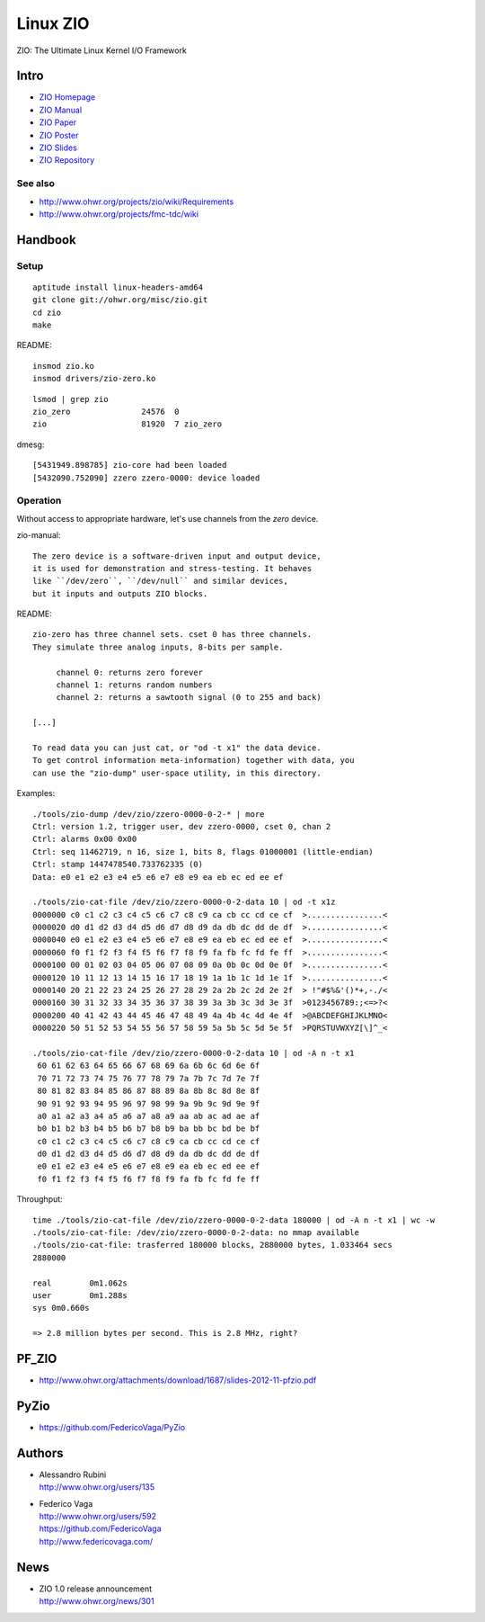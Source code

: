 =========
Linux ZIO
=========

ZIO: The Ultimate Linux Kernel I/O Framework

Intro
=====
- `ZIO Homepage <zio-homepage_>`_
- `ZIO Manual <zio-manual_>`_
- `ZIO Paper <zio-paper_>`_
- `ZIO Poster <zio-poster_>`_
- `ZIO Slides <zio-slides_>`_
- `ZIO Repository <zio-repository_>`_


See also
--------
- http://www.ohwr.org/projects/zio/wiki/Requirements
- http://www.ohwr.org/projects/fmc-tdc/wiki

.. _zio-homepage: http://www.ohwr.org/projects/zio
.. _zio-manual: http://www.ohwr.org/attachments/download/1840/zio-manual-130121-v1.0.pdf
.. _zio-paper: http://www.ohwr.org/attachments/download/2514/MOMIB09.PDF
.. _zio-poster: http://www.ohwr.org/attachments/download/2516/zio-poster-mp.pdf
.. _zio-slides: http://www.ohwr.org/attachments/download/2515/MOMIB09_TALK.PDF
.. _zio-repository: http://www.ohwr.org/projects/zio/repository



Handbook
========

Setup
-----
::

    aptitude install linux-headers-amd64
    git clone git://ohwr.org/misc/zio.git
    cd zio
    make

README::

    insmod zio.ko
    insmod drivers/zio-zero.ko

::

    lsmod | grep zio
    zio_zero               24576  0
    zio                    81920  7 zio_zero

dmesg::

    [5431949.898785] zio-core had been loaded
    [5432090.752090] zzero zzero-0000: device loaded


Operation
---------

Without access to appropriate hardware, let's use channels from the *zero* device.

zio-manual::

    The zero device is a software-driven input and output device,
    it is used for demonstration and stress-testing. It behaves
    like ``/dev/zero``, ``/dev/null`` and similar devices,
    but it inputs and outputs ZIO blocks.

README::

    zio-zero has three channel sets. cset 0 has three channels.
    They simulate three analog inputs, 8-bits per sample.

         channel 0: returns zero forever
         channel 1: returns random numbers
         channel 2: returns a sawtooth signal (0 to 255 and back)

    [...]

    To read data you can just cat, or "od -t x1" the data device.
    To get control information meta-information) together with data, you
    can use the "zio-dump" user-space utility, in this directory.


Examples::

    ./tools/zio-dump /dev/zio/zzero-0000-0-2-* | more
    Ctrl: version 1.2, trigger user, dev zzero-0000, cset 0, chan 2
    Ctrl: alarms 0x00 0x00
    Ctrl: seq 11462719, n 16, size 1, bits 8, flags 01000001 (little-endian)
    Ctrl: stamp 1447478540.733762335 (0)
    Data: e0 e1 e2 e3 e4 e5 e6 e7 e8 e9 ea eb ec ed ee ef

    ./tools/zio-cat-file /dev/zio/zzero-0000-0-2-data 10 | od -t x1z
    0000000 c0 c1 c2 c3 c4 c5 c6 c7 c8 c9 ca cb cc cd ce cf  >................<
    0000020 d0 d1 d2 d3 d4 d5 d6 d7 d8 d9 da db dc dd de df  >................<
    0000040 e0 e1 e2 e3 e4 e5 e6 e7 e8 e9 ea eb ec ed ee ef  >................<
    0000060 f0 f1 f2 f3 f4 f5 f6 f7 f8 f9 fa fb fc fd fe ff  >................<
    0000100 00 01 02 03 04 05 06 07 08 09 0a 0b 0c 0d 0e 0f  >................<
    0000120 10 11 12 13 14 15 16 17 18 19 1a 1b 1c 1d 1e 1f  >................<
    0000140 20 21 22 23 24 25 26 27 28 29 2a 2b 2c 2d 2e 2f  > !"#$%&'()*+,-./<
    0000160 30 31 32 33 34 35 36 37 38 39 3a 3b 3c 3d 3e 3f  >0123456789:;<=>?<
    0000200 40 41 42 43 44 45 46 47 48 49 4a 4b 4c 4d 4e 4f  >@ABCDEFGHIJKLMNO<
    0000220 50 51 52 53 54 55 56 57 58 59 5a 5b 5c 5d 5e 5f  >PQRSTUVWXYZ[\]^_<

    ./tools/zio-cat-file /dev/zio/zzero-0000-0-2-data 10 | od -A n -t x1
     60 61 62 63 64 65 66 67 68 69 6a 6b 6c 6d 6e 6f
     70 71 72 73 74 75 76 77 78 79 7a 7b 7c 7d 7e 7f
     80 81 82 83 84 85 86 87 88 89 8a 8b 8c 8d 8e 8f
     90 91 92 93 94 95 96 97 98 99 9a 9b 9c 9d 9e 9f
     a0 a1 a2 a3 a4 a5 a6 a7 a8 a9 aa ab ac ad ae af
     b0 b1 b2 b3 b4 b5 b6 b7 b8 b9 ba bb bc bd be bf
     c0 c1 c2 c3 c4 c5 c6 c7 c8 c9 ca cb cc cd ce cf
     d0 d1 d2 d3 d4 d5 d6 d7 d8 d9 da db dc dd de df
     e0 e1 e2 e3 e4 e5 e6 e7 e8 e9 ea eb ec ed ee ef
     f0 f1 f2 f3 f4 f5 f6 f7 f8 f9 fa fb fc fd fe ff


Throughput::

    time ./tools/zio-cat-file /dev/zio/zzero-0000-0-2-data 180000 | od -A n -t x1 | wc -w
    ./tools/zio-cat-file: /dev/zio/zzero-0000-0-2-data: no mmap available
    ./tools/zio-cat-file: trasferred 180000 blocks, 2880000 bytes, 1.033464 secs
    2880000

    real	0m1.062s
    user	0m1.288s
    sys	0m0.660s

    => 2.8 million bytes per second. This is 2.8 MHz, right?


PF_ZIO
======
- http://www.ohwr.org/attachments/download/1687/slides-2012-11-pfzio.pdf

PyZio
=====
- https://github.com/FedericoVaga/PyZio


Authors
=======
- | Alessandro Rubini
  | http://www.ohwr.org/users/135
- | Federico Vaga
  | http://www.ohwr.org/users/592
  | https://github.com/FedericoVaga
  | http://www.federicovaga.com/


News
====
- | ZIO 1.0 release announcement
  | http://www.ohwr.org/news/301

